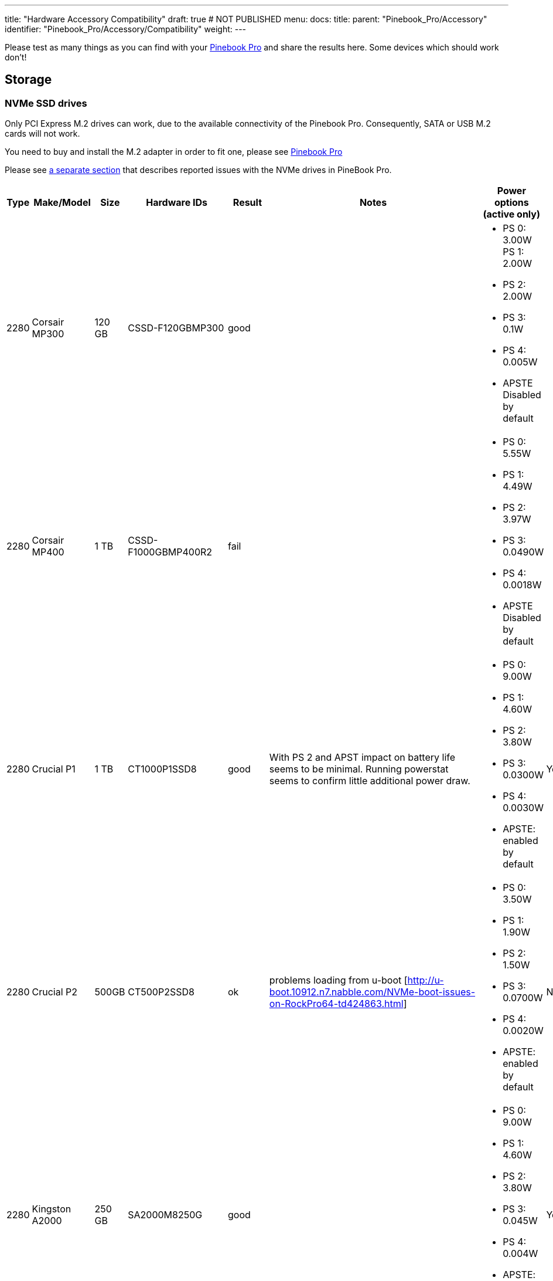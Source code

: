 ---
title: "Hardware Accessory Compatibility"
draft: true # NOT PUBLISHED
menu:
  docs:
    title:
    parent: "Pinebook_Pro/Accessory"
    identifier: "Pinebook_Pro/Accessory/Compatibility"
    weight: 
---

Please test as many things as you can find with your link:/documentation/Pinebook_Pro[Pinebook Pro] and share the results here. Some devices which should work don't!

== Storage

=== NVMe SSD drives

Only PCI Express M.2 drives can work, due to the available connectivity of the Pinebook Pro.  Consequently, SATA or USB M.2 cards will not work.

You need to buy and install the M.2 adapter in order to fit one, please see link:/documentation/Pinebook_Pro#Using_the_optional_NVMe_adapter[Pinebook Pro]

Please see link:/documentation/Pinebook_Pro/Troubleshooting#NVMe_SSD_issues[a separate section] that describes reported issues with the NVMe drives in PineBook Pro.

|===
|Type | Make/Model | Size | Hardware IDs | Result | Notes | Power options (active only) | Save power setting?

| 2280 | Corsair MP300 | 120 GB | CSSD-F120GBMP300 | good | a| * PS 0: 3.00W PS 1: 2.00W +
* PS 2: 2.00W +
* PS 3: 0.1W +
* PS 4: 0.005W +
* APSTE Disabled by default |

| 2280 | Corsair MP400 | 1 TB | CSSD-F1000GBMP400R2 | fail | a| * PS 0: 5.55W +
* PS 1: 4.49W +
* PS 2: 3.97W +
* PS 3: 0.0490W +
* PS 4: 0.0018W +
* APSTE Disabled by default |

| 2280 | Crucial P1 | 1 TB | CT1000P1SSD8 | good | With PS 2 and APST impact on battery life seems to be minimal. Running powerstat seems to confirm little additional power draw. a| * PS 0: 9.00W +
* PS 1: 4.60W +
* PS 2: 3.80W +
* PS 3: 0.0300W +
* PS 4: 0.0030W +
* APSTE: enabled by default | Yes

| 2280 | Crucial P2 | 500GB | CT500P2SSD8 | ok | problems loading from u-boot [http://u-boot.10912.n7.nabble.com/NVMe-boot-issues-on-RockPro64-td424863.html] a| * PS 0: 3.50W +
* PS 1: 1.90W +
* PS 2: 1.50W +
* PS 3: 0.0700W +
* PS 4: 0.0020W +
*  APSTE: enabled by default | No

| 2280 | Kingston A2000 | 250 GB | SA2000M8250G | good |  a| * PS 0: 9.00W +
* PS 1: 4.60W +
* PS 2: 3.80W +
* PS 3: 0.045W +
* PS 4: 0.004W +
* APSTE: enabled by default | Yes

| 2280 | Kingston A2000 | 1 TB | SA2000M81000G | good |  | same as 250 GB | Yes

| 2280 | Kingston KC2500 | 2 TB | SKC2500M82000G | good | PCB too thick for supplied holder nut, used another one | same as A2000 models above | Yes

| 2280 | Kingston NV1 | 250 GB  | SNVS/250G | good | Kingston's specifications claim that the 250 GB model consumes 1.5W max, but smartctl/nvme-cli report much higher values. The drive appears to be fully stable. a| * PS 0: 6.00W +
* PS 1: 3.00W +
* PS 2: 1.50W +
* PS 3: 0.025W (non-op) +
* PS 4: 0.004W (non-op) +
* APSTE: enabled by default | Battery drain feels high. Not sure how to confirm APST is really working.

| 2242 | Toshiba OCZ RC 100 | 240 GB | RC100-M22242-240G | good | | |

| 2242 | Lexar NM520 | 256 GB | LNM520-256RBNA | good |For some data on power use and performance, see https://forum.pine64.org/showthread.php?tid=9029[here.]  a| * PS 0: 3.05W +
* PS 1: 2.44W +
* PS 2: 2.02W | No.  See https://forum.pine64.org/showthread.php?tid=8737&pid=56481#pid56481[workaround].

| 2280 | XPS SX8200 | 512 GB | ASX8200PNP-512GT-C | good | Performed https://forum.pine64.org/showthread.php?tid=8322[these] steps for physical installation.  Currently rooting from drive. | |

| 2280 | Intel 660p M.2 | 512 GB | SSDPEKNW512G8X1 | good | PS 1 (2.70W) will work without issues, even under heavy load. Recommended over PS 2, as PS 2 will incur an additional 80% performance penalty. APSTE shows enabled but drive does not support it. a| * PS 0: 3.50W +
* PS 1: 2.70W +
* PS 2: 2.00W | No

| 2280 | Intel 660p M.2 | 1 TB | SSDPEKNW010T8X1 | good | a| * PS 0: 4.00W +
* PS 1: 3.00W +
* PS 2: 2.20W +
* APSTE Disabled by default | No

| 2280 | Intel 660p M.2 | 2 TB | SSDPEKNW020T8 | good | https://forum.pine64.org/showthread.php?tid=7524&pid=49300#pid49300[Performance tests results] a| * PS 0: 5.50W +
* PS 1: 3.60W +
* PS 2: 2.60W +
* PS 3: 0.0300W +
* PS 4: 0.0040W | No

| 2280 | Intel 760p M.2 | 128 GB | SSDPEKKW128G8 | good | Firmware Revision 004C a| * PS 0: 9.00W +
* PS 1: 4.60W +
* PS 2: 3.80W +
* PS 3: 0.045W +
* PS 4: 0.004W +
* APSTE: disabled by default with 4.4 kernel (mrfixit Debian), enabled by default with 5.6 kernel (Manjaro KDE) | Yes

| 2280 | Intel 760p M.2 | 256 GB | SSDPEKKW256G8 | good | Firmware Revision 004C a| * PS 0: 9.00W +
* PS 1: 4.60W +
* PS 2: 3.80W +
* PS 3: 0.045W +
* PS 4: 0.004W +
* Need to use lower power. |

| 2280 | integral 256GB SSD M.2 2280 NVME | 256 GB | INSSD256GM280NM1 | usable |  | PS 0: 9.00W | No

| 2280 | PNY CS1030 | 500GB | CS1030 | good | a| * PS 0: 4.50W +
* PS 1: 2.70W +
* PS 2: 2.16W +
* PS 3: 0.0700W +
* PS 4: 0.0050W +
* APSTE: Enabled|

| 2280 | PNY CS3030 | 1 TB | M280CS3030-1TB-RB | | a| * PS 0: 10.57W +
* PS 1: 7.00W +
* PS 2: 5.22W +
* PS 3: 0.0490W +
* PS 4: 0.0018W +
* APSTE: |

| 2280 | Samsung 970 EVO Plus | 250 GB | MZ-V7S250BW | fail | Tested on Manjaro-ARM as root drive. Limited to PS 2 and Volatile Write Cache off gives the most stable results, but it will still hang on a hdparm test. | |

| 2280 | Samsung 970 EVO Plus | 500 GB | MZ-V7S500 | fail | Too power hungry? a| * PS 0: 6.2W +
* PS 1: 4.3W +
* PS 2: 2.1W |

| 2280 | Samsung 970 EVO | 1 TB | MZ-V7E1T0BW | fail | Too power hungry? | |

| 2280 | Samsung 970 PRO | 1 TB | MZ-V7P1T0BW | good |  a| * PS 0: 6.20W +
* PS 1: 4.30W +
* PS 2: 2.10W +
* PS 3: 0.04W +
* PS 4: 0.005W +
* APSTE: enabled by default | Yes

| 2280 | Samsung 980 | 1 TB | SSD 980 1TB | good | Firmware version 2B4QFXO7 a| * PS 0: 5.24W +
* PS 1: 4.49W +
* PS 2: 2.19W +
* PS 3: 0.05W +
* PS 4: 0.005W +
* |

| 2230 | Samsung 991 | 128 GB | MZ-9LQ128A | Fail | Using as a boot drive. Will randomly lock up during use or during boot. a| * PS 0: 4.83W +
* PS 1: 3.54W +
* PS 2: 3.04W +
*  PS 3: 0.0500W +
*  PS 4: 0.0050W | No

| 2280 | Silicon Power P34A60 | 1TB | SP001TBP34A60M28 | Usable | Power eager, but doesn't seem to use all 9W all the time, only under heavy I/O | PS 0: 9W | N/A

| 2280 | Silicon Power P34A60 | 256 GB | SPCC M.2 PCIe SSD | detected | ASIN B07ZH6QR8Q "Silicon Power PCIe M.2 NVMe SSD 256GB Gen3x4" / PCIe A60 a| * PS 0: 6.77W +
*  PS 1: 5.71W +
*  PS 2: 5.19W +
* APSTE Enabled by default | No

| 2280 | Silicon Power P34A60 | 256 GB | ??? | fail | Isn't detected | |

| 2280 | Sabrent Rocket | 256 GB | SB-ROCKET-256 | good | | | No

| 2242 | Sabrent Rocket Nano | 512 GB | SB-1342-512 | good* | No touchpad issues, didn't trim NVME adapter board. (* Might be too power hungry. More testing needed.) | |

| 2242 | Sabrent Rocket | 1 TB | SB-RKTQ-1TB | good | a| * PS 0: 5.55W +
* PS 1: 4.49W +
* PS 2: 3.97W +
* PS 3: 0.049W +
* PS 4: 0.0018W +
* APSTE: available | Yes

| 2280 | MyDigitalSSD SBXe | 960 GB | | good | | APST enabled. Power states N/A | N/A

| 2280 | HP SSD EX900 | 250GB | | good | No low-power modes available | |

| 2280 | HP SSD EX950  | 512GB | | good | Unsure about low-power modes | |

| 2280 | WD GREEN SN350 | 480GB | WDC WDS480G2G0C-00AJM0 | good | Booted successfully from NVMe (Manjaro) a| * PS 0: 3.50W +
* PS 1: 2.70W +
* PS 2: 1.90W +
* APSTE Enabled by default | No

| 2280 | WD BLUE SN550 | 1TB | WDC WDS100T2B0C-00PXH0 | good | Booted successfully from NVMe (Bionic MATE) a| * PS 0: 3.50W +
* PS 1: 2.70W +
* PS 2: 1.90W +
* PS 3: 0.0250W +
* PS 4: 0.0050W +
* APSTE Disabled by default | N/A

| 2280 | WD Blue SN550 | 500GB | WDC WDS500G2B0C-00PXH0 | good | a| * PS 0: 3.50W +
* PS 1: 2.40W +
* PS 2: 1.90W +
* APSTE enabled by default with 5.9 kernel (Manjaro XFCE) | No

| 2280 | WD Blue SN500 | 500GB | WDS500G1B0C | fail | Works OK on power state 2 (2.5W), but hangs the system whenever there is intense IO (peak draw) on the drive | |

| 2242 | WD PC SN520 | 256GB | SDAPMUW-256G-1101 | good | a| * APSTE enabled by default +
* PS 0: 2.6W +
* PS 1: 2.6W +
* PS 2: 1.7W |

| 2280 | WD PC SN530 | 256GB | SDBPNPZ-256G-1002 | good | Works on AC power with defaults settings, but causes kernel panics on battery, unlesss limited to PS 1 that fixes this. a| * APSTE enabled by default +
* PS 0: 3.5W +
* PS 1: 2.4W +
* PS 2: 1.9W | No. Fixed by systemd script, see link:/documentation/Pinebook_Pro/Using-the-optional-NVMe-adapter/[Post NVMe install power limiting].

| 2280 | WD PC SN730 | 512GB | SDBPNTY-512G-1032 | good | No touchpad issues. Works after latest updates. a| * APST enabled by default +
* PS 0: 5.50W +
* PS 1: 3.50W +
* PS 2: 3.00W +
* PS 3: 0.0700W +
* PS 4: 0.0025W | No

| 2280 | WD BLACK SN750 | 250GB | WDS250G3X0C-00SJG0 | good | No touchpad issues, didn't trim NVME adapter board. a| * APSTE disabled by default +
*  PS 0: 5.00W +
* PS 1: 3.50W +
* PS 2: 3.00W |

| 2280 | WD BLACK SN750 | 500GB | WDS500G3X0C-00SJG0 | good | No tp issues. had to charge battery for 20% initially. a| * APSTE disabled by default +
*  PS 0: 5.50W +
* PS 1: 3.50W +
* PS 2: 3.00W +
* PS 3: 0.07W +
* PS 4: 0.0025W |

| 2280 | WD BLACK SN750 | 1TB | WDS100T3X0C-00SJG0 | mixed a| * Drive works as expected (so far) though with 50% reduction in battery life. +
* Unable to set power mode (due to APST being enabled?). Also unable to suspend PineBook Pro with NVMe drive attached. From dmesg: `rockchip-pcie f8000000.pcie: PCIe link enter L2 timeout` +
* PM: dpm_run_callback(): rockchip_pcie_suspend_noirq+0x0/0x100 returns -110 +
* PM: Devvice f8000000.pcie failed to suspend noirq: error -110 +
* PM: no irq suspend of devices failed
a| * APST enabled by default +
* PS 0: 6.00W +
* PS 1: 3.50W +
* PS 2: 3.00W +
* PS 3: 0.1000W +
* PS 4: 0.0025W | No

| 2242 | KingSpec NE-512 | 512 GB | NE512 | good | a| * APST enabled +
* Power states N/A | N/A

| 2230 | Kioxia BG4 256GBTB| 256 GB | KBG40ZNS256G | good | a| * APST enabled by default +
* Power states PS 0: 3.60W +
* PS 1: 2.60W +
* PS 2: 2.20W +
* PS 3: 0.005W +
* PS 4: 0.005W |

| 2280 | Patriot P300 | 256 GB | P300P256GM28US | good | Booted successfully with / on NVMe and /boot on eMMC (Armbian Buster) a| * APSTE disabled by default +
*  PS 0: 4.50W +
*  PS 1: 2.70W +
*  PS 2: 2.16W +
* PS 3: 0.07W +
* PS 4: 0.002W|

| 2280 | Team Group MP33 | 128 GB | TM8FP6128G0C101 | good   | | |

| 2280 | Team Group MP34 | 512 GB | TM8FP6512G0C101 | fail  a| * APST enabled by default and scripts do not change the power mode.  +
* Higher power consumption modes cause the PBP to crash | PS 0 5.55W  +
* PS 1 4.49W +
* PS 2 3.97W  +
* PS 3 0.0490W  +
* PS 4 0.0018W |No

| 2280 | Digifast Ace | 256 GB | DGFA256M2L01 | good  |No touchpad issues. Board not trimmed. a| * PS 0 6.77W  +
* PS 1 5.71W +
* PS 2 5.19W  +
* PS 3 0.0490W  +
* PS 4 0.0018W |Yes

| 2280 | Toshiba XG6 | 256 GB | KXG60ZNV256G | good |  a| * PS 0: 6.00W +
* PS 1: 2.70W +
* PS 2: 1.30W +
* PS 3: 0.0500W +
* PS 4: 0.0050W +
* PS 5: 0.0030W +
* APSTE: enabled by default | No

| 2280 | SK hynix Gold P31 gen3 | 500 GB | SHGP31-500GM-2   | good | SvenKiljan's arch+towboot with 5.15.8-1-manjaro arm kernel ps1:574.65MB/s (ps0 0.500-2.1GB/s)343 MB/s r/w ps2:63.78-187/45.1 MB/s r/w  on encrypted root /tmp a| * PS 0: 6.30W  +
* PS 1: 2.40W   +
* PS 2: 1.90W  +
* PS 3: 0.0500W  +
* PS 4: 0.0040W +
* APSTE: enabled | No, see "workaround(cron job+nvme-cli)"

|===

=== microSD Cards

|===
|Type | Make/Model | Hardware IDs | Result | Notes

|SD Card | Samsung Evo Select 512GB | MB-ME512GA/AM | good |

|SD Card | Samsung Evo Select 32GB | MB-ME32GA/AM | Good | Works as expected

|SD Card | Samsung Evo Plus 64GB | | good | Hdparm tested 44MBps read speeds

|SD Card | Sandisk Ultra 400GB | | good | Works fine as a storage extension. Mounted for pictures, etc.

|SD Card | Sandisk Ultra 16GB | | fail | Works for a short period of time but locks up completely after a certain amount of written data
eMMC
|SD Card | Sandisk Ultra 32GB | | good | Worked fine for booting a live image so I could install an OS onto the integrated eMMC storage

|SD Card | Sandisk Ultra 64GB (Old from 2015) | | fail | ^

|SD Card | Sandisk Ultra Plus 64GB | | good |

|SD Card | Sandisk Ultra Plus 128GB | | good |

|SD Card | Sandisk Extreme 64GB | | good | Speeds seem a little slow (67MB/s read compared to 160MB/s rating) but response time and reliability is good

|SD Card | Sandisk Extreme 1TB | | good | Tested 68.9MB/s read, 48.3MB/s write and 0.51ms access time

|SD Card | Sandisk Extreme Pro 64GB | | good |
|===

== USB hardware

=== USB Card Readers

Standalone card readers only, please; see below for multifunction devices.

|===
|Type | Make/Model | Hardware IDs | Result | Notes

|USB-2 SDHC reader | Sandisk MobileMate+ | 0781:b2b3 | good |

|USB-3 SDHC/CF reader | Transcend TS-RDF8K | 8564:4000 | good |

|USB-3 SD/Micro SD | Beikell | | good |
|===

=== USB Networking

Standalone network devices only, please; see below for multifunction devices

|===
|Type | Make/Model | Hardware IDs | Result | Notes

|USB-2 Fast Ethernet adapter | Realtek RTL8152 | 0bda:8152 | good |

|USB-2 Ethernet adapter | ASIX AX77882 | 0b95:7720 | good |

|USB 3 to Gigabit Ethernet Adapter | Pluggable USB 3.0 to Ethernet Gigabit (ASIX AX88179 chipset) | 0b95:1790 | good |

|USB WiFi Dongle | TP-Link TL-WN725N | 0bda:8179 | good | RTL8188EUS, Driver=rtl8188eu from MrFixit stock Debian, works better than internal Broadcom, but signal still not great, https://www.amazon.com/gp/product/B008IFXQFU/

|USB WiFi Dongle | Shenzhen Dudes Tech #8541553244 | 0bda:c811 | mixed | plug/play on stock Armbian Buster with driver rtl8821cu; could not get operating driver built on MrFixit Debian or Manjaro KDE Plasma. Works 2x+ better than internal Broadcom on Armbian. https://www.amazon.com/gp/product/B07F595V22/

|USB WiFi Dongle | Edimax EW-7811Un | 7392:7811 | good | Plug and play on Manjaro ARM and stock Debian from official images with driver rtl8192cu. https://www.amazon.com/gp/product/B003MTTJOY/
|===

=== USB Multifunction Devices

|===
|Type | Make/Model | Hardware IDs | Result | Notes

|USB-C Hub | Samsung EE-P5000 |  | Power is passed through from hub to Pinebook Pro; Ethernet, HDMI, and USB-A do not work |

|USB-C Hub | Insignia NS-PU378CHM |  | Power is passed through from hub to Pinebook Pro; USB-A works; HDMI does not work |

|USB-C Hub | Dell WD19TB |  | Power is passed through from hub to Pinebook Pro; Ethernet and USB-A work; Neither Display Port nor HDMI work; audio not tested |

|USB-C Hub | Totu 8-in-1 | 058f:8468, 2109:0817 USB3, 1a40:0801, 2109:2817 USB2, bda:8153 RTL8153 Gigabit Ethernet | Network, USB, Card Reader, Power Good, HDMI Not Working | Amazon Smile [https://smile.amazon.com/gp/product/B07FX2LW35/]

|USB-C Hub | Delock 87721 | | Network Works, USB Works, Card Reader not tested, Power Good, HDMI Works but does not show as an extra output in X. It just mirrors the default display | Delock 87721 [https://www.delock.de/produkte/G_87721/merkmale.html?setLanguage=en]

|USB-3 combo hub (network, card slots, USB ports) | generic | 05e3:0610 hub, 0bda:8153 gigE, 05e3:0743 card reader | Network good, USB ports good, card reader good |

|USB-C combo hub (network, card slots, USB ports) | generic | 05e3:0612 hub, 0bda:8153 realtek gigE | Network good, USB ports fail, card reader fail |

|5-1 USB-C hub | https://www.aliexpress.com/item/32954358411.html[from aliexpress] |  05e3:0626 hub | HDMI, Network, USB-3, USB-C PD http://www.sympato.ch/~dryak/files/usbc-dock.jpg[good] | Might need changing orientation or USB-C cable

|4 Port USB 3 NIC | Delock 62966 | | good | 4 individually controllable Gigabit Ethernet Ports. Consider using it with own power supply

|USB-C combo hub | https://www.amazon.com/gp/product/B07XKRGQQ2/[from Amazon] | 0c76:161f 0c45:6321 2109:0813 1a40:0101 | good | Everything works: AltMode DP, Ethernet, SD card, USB-A and C, and charging using the stock Debian, and Ubuntu.

|USB-C dock | i-Tec USB-C Metal Nano Dock 4K HDMI w/ LAN | 0bda:0411 hub, 0bda:8153 ethernet | mixed | plug & play with Manjaro, HDMI tested w/ fullHD only, works but only in one polarity. Sound output works, USB hub works. HDMI output may not be recognized by Plasma if dock is connected with HDMI port disconnected. NIC recognized by kernel, but untested if link actually works. USB power delivery works only in one polarity. Unfortunately HDMI works with opposite polarity than USB PD.

|USB-C dock | Planet Computers Gemini USB-C hub | 0bda:0411 hub, 0bda:8153 ethernet | good | USB works, NIC recognized by kernel, but untested if link actually works. Interestingly, dmesg shows unconnected alternate mode DP, but no connector is present. It seems as if PlanetCom actually made custom version of above i-Tec device.

|USB-C dock | DELL USB-C to HDMI/VGA/Ethernet/USB 3.0 DA200g | idVendor=05e3, idProduct=0610, bcdDevice=49.70 | mixed | USB works, detected as u port USB hub, the rest is not working

|USB-C dock | Lenovo ThinkPad 40A9 | 17ef:3063 17ef:1021 17ef:1026 17ef:3060 17ef:3062 17ef:1025 | mixed | USB hub works, audio device works, ethernet device works, display does NOT despite plug's orientation

|USB-C Hub | CableCreation 7-in-1 USB C Hub SKU: CD0786 | 0bda:8153 2109:0817 2109:8888 2109:2817 | mostly | Works, but workaround needed for DP alt-mode. Need to have the hub plugged in, sans passthru charger, on boot. plugging in after boot causes errors in dmesg. Seems to be the exact same hardware as Insignia NS-PUCHUB219
|===

=== USB C alternate mode DP

Note that only USB C alternate mode Display Port will pass video. Any HDMI, DVI or VGA port must be converted internally by the device from Display Port - or the device won't work for video.
|===
|Type | Make/Model | Hardware IDs | Result | Notes

|USB-C to HDMI adapter 201018 | Cable Matters | | good | Tested up to 1080p30, audio works

|USB-C to HDMI adapter | Choetech HUB-H06 | | good | Advertises support for 4K@60Hz, tested up to 1080p@60Hz, worked in both Debian and Manjaro 2020-04-04

|USB-C to HDMI adapter | generic | | good | Tested up to 4k60

|USB-C to DP Adapter | OrxnQ | 04b4:5210 | good | Advertises support for 4K@60Hz, tested up to 1080p. Only FullHD resolutions available on Debian.

|USB-C HDMI adapter (DP-alt mode) | QGeeM | | good | Manjaro 2020-01-25

|USB C Hub  to HDMI VGA SD TF Card Reader 3USB 3.0 and USB C Power Pass-Through Port  | MOKiN| | good | tested to 1080p, sdcards can read from one write to another  --Manjaro 2020-11-11  https://smile.amazon.com/gp/product/B07MP9P6B7/

|USB-C combo hub (HDMI, network, card slots, USB ports) | generic | | fail |

|USB-C combo hub (HDMI, VGA, Ethernet, card slots, USB 2 & 3 | Powlaken | 05e3:0610 0bda:8153 | USB, Power, Ethernet and SD good, HDMI and VGA fail |

|USB-C Dock (HDMI, VGA, Ethernet, microSD/SD card slots, 2 USB 3 Ports, 1 USB-C Port, USB-Power Passthru | Digitus DA-70865 | | USB, Ethernet and MicroSD/SD good, video crashes System (fail). | Tested on Manjaro w/ Kernel 5.5. You have to turn the USB-C connector upside down for it to work. Video seems to be a driver issue.

|USB-C Dock (HDMI, VGA, Ethernet, microSD/SD card slots, 2 USB 3 Ports, 1 USB-C Port, USB-Power pass-through) | generic | | Ethernet and MicroSD/SD good, USB fail, video up to 1080p. | https://forum.pine64.org/showthread.php?tid=8728

|USB-C Dock (DP, HDMI, 1Gbps Ethernet, SD card slot, 2 USB 3 Ports, USB-C power in port | goFanco | | DP, Ethernet & USB good, (HDMI & SD card untested). Video tested good to 1080p | Tested on default Debian

|USB-C Dock (HDMI, USB 3.0 x 2, USB-C PD Pass Thru Power Port Up to 100W, SD/TF Card Reader | Hiearcool 7-in-1 | | HDMI, USB, Power Port good, SD/TF Reader fail | Default Debian

|USB-C 3.0 Multi-Port Hub (HDMI, USB 3.0 x 1, USB-C charge only) | Linden LITCAD17 | | HDMI and USB good, Power Port fail | Default Debian & ayufan Ubuntu

|USB-C to DP adapter | Nekteck | 04b4:5210 | good | Shows up as "Cypress Semiconductor Corp. Billboard Device" in lsusb and dmesg output. Works in latest Manjaro (as of January 26, 2020) with no issues. Only FullHD resolutions available on Debian.

|USB-C to HDMI adapter | MHL TH002 | | good | Tested at 1080p@60

|USB-C combo hub (USB-C power, HDMI, 2xUSB, 1xUSB-C(no power)) | Baseus | | good |

|USB-C Travel Dock with DP ALT-MODE | Targus DOCK411-A | 0835:2a01 (BILLBOARD DEVICE) 0bda:8153 (RTL8153 GbE Adapter) | GbE: works, HDMI: works, USB3.0 port: works, VGA: unknown | HDMI@1080p@60Hz: works OK, HDMI@4K@30Hz: works but buggy. GbE is only picked up when the USB C is plugged in with one certain side facing upwards. It is not detected the other way around. (Sounds weird, but reproduced it multiple times.)

|USB-C to DP adapter | MediaGearPro AC0011 | 2109:0100 (USB 2.0 BILLBOARD) | DP: works | Only 1080p@60Hz is available, 4K resolutions not possible in contrast to what the manufacturer claims.

|USB-C to DP cable | Generic on ebay |  | good but with issues | Had some wonky framerates when tested on a 144hz monitor, 60hz mode was actually sent as ~48hz, 120hz mode was actually sent at ~112hz and 144hz mode was actually sent at ~120hz

|UGREEN Hub USB C 9 in 1 HDMI and VGA | UGREEN | | good | VGA and HDMI works but not at the same time. HDMI audio not tested. Switching between HDMI and VGA need to replug the hub.

|USB-C Dock 6-in-1 HDMI | Ugreen 50771 | | HDMI: works, Ethernet: works, 3x USB: works, USB-PD: works | Tested on Manjaro 2020/03/18 Works USB-C PD Chargers provided they can do 5V3A, works with 5V3A USB-C Raspberry Pi 4 power supply (Doesn't work with 5V2A USB-C). No HDMI Audio.

|USB-C to DP cable | https://www.amazon.es/gp/product/B01N5RFAI4/[CHOETECH V-XCP-0012BK] | | good |

| https://www.apple.com/ca/shop/product/MQ4H2AM/A/thunderbolt-3-usb%E2%80%91c-cable-08-m[Thunderbolt 3 (USB‑C) Cable (0.8 m)] | Apple | | Display Port Alternate Mode: Fails, USB-PD: works | Tested on Manjaro 2020/05/29 - Charges but no video

|USB-C to HDMI cable | Planet Computers USB-C to HDMI cable |  | fail | does not work regardless of orientation in USB slot

|USB-C combo hub | Moreslan 11in1 (https://www.amazon.fr/gp/product/B08397B66G) | | good | GbE: OK, HDMI: OK, 4 USB ports: OK, Power via USB-C: OK, microSD: OK, TFT: OK, Jack: OK, VGA: Not tested; UPDATE: HDMI Display not working anymore since Manjaro release 20.08

|USB-C Multiport Adapter | https://www.wentronic.com/en/usb-ctm-multiport-adapter-hdmi-ethernet-pd-white-62105[Goobay 62105] | | Fail | GbE: OK, UBS port: OK, Power via USB-C: OK, HDMI: Does generate an image, but it jumps X pixels right from time to time (4K@30 and FHD)

| USB Type-C to HDMI Adapter | Insignia NS-PU369CH-WH | 0bda:5400| good | tested on kernel 5.5.0, video out works, audio not tested

| Portable USB Display | UPerfect 15.6 inches 1080P Portable Monitor Stand for Mobile Touchscreen (https://www.uperfectmonitor.com/collections/15-6-inches-portable-monitor/products/15-6-inches-1080p-portable-monitor-stand) | | Power via USB-C: works, DP-Alt video: works, Touchscreen fails | Tested on armbian on 20210820
|===

=== USB other

|===
|Type | Make/Model | Hardware IDs | Result | Notes

|Wireless Mouse | Logitech M705 Marathon | | good | Uses Logitech receiver. Battery level detected in power settings.

|Wireless Mouse | Logitech G305 | | good | Uses Logitech receiver

|Gamepad | Sertronics SNES Style Controller | | good | Tested in retroarch, Sertronics is also known as Berrybase

|Drawing tablet | XP Pen G430s | 28bd:0913 | good | Hardware works, official software not used, tablet was configured using udev rules which are more functional than official software anyway

|Yubikey original | Yubico | 1050:0010 | good |

|DAC | FiiO BTR5 | 2972:0047 | Good | Only tested via USB. Have not tried on Bluetooth. |

|===

== Bluetooth hardware

|===
|Type | Make/Model | Hardware IDs | Result | Notes

|Bluetooth Headphones | COWIN SE7 Noise Cancelling Headphones | | good | Pairs and plays audio with stock Debian OS.  More detail https://forum.pine64.org/showthread.php?tid=8192&pid=60682#pid60682[here].

|Bluetooth Headphones | DO-SV-BTIES03 | | good | Tested on Manjaro ARM - kde

|Bluetooth Headphones | JBL LIVE400BT | | good | Connect very rapidly. Sometimes there is some sort of lagging to the sound stream, fix includes disconnecting them from Bluetooth and turning them off. Sound quality is good.

|Bluetooth Headphones | JBL LIVE650BTNC | | good | Have 2, both connect very rapidly. Sometimes there is some sort of lagging to the sound stream, fix includes disconnecting them from Bluetooth and turning them off. General sound quality is good.

|Bluetooth Headphones | Sony WH-1000XM2 | | good* | Needs pulseaudio-module-bluetooth. *Recording untested.

|Bluetooth Headset | BlueAnt Ribbon | 7252A-RB | good | a2dp mode works, headset mode seems to work, out of box with manjaro

|Bluetooth Headset & USB Audio | Sony SBH90C | | good | Works well connected via USB Type-C and Bluetooth.

|Bluetooth Headset | TaoTronics TT-BH090 | | good | Microphone not tested but should work as expected of a normal Linux machine

|Bluetooth Keyboard | Logitech MX Keys | | good | Battery level is not detected over bluetooth, detected when using the logitech receiver

|Bluetooth Mouse | Fenifox low profile | MX106-Black | good |

|Bluetooth Mouse | HP Z5000 | E5C13AA | good |

|Bluetooth Mouse | Logitech M535 | 910-004432 | good |

|Bluetooth Mouse | Logitech M557 |  | good |

|Bluetooth Mouse | Logitech MX Anywhere 2 | | good |

|Bluetooth Mouse | Logitech MX Ergo | | good | Works flawlessly both on Manjaro and Armbian.

|Bluetooth Mouse | Logitech MX Vertical | | good | Battery level is not detected over bluetooth, detected when using the logitech receiver

|Bluetooth Mouse | Logitech Triathlon M720 | | good |

|Bluetooth Mouse | Logitech Ultra-Thin Touch Mouse | | good | Detects battery level as "keyboard"

|Bluetooth Mouse | Media-tech | MT1120 BT5.2 | good |

|Bluetooth Mouse | Microsoft Bluetooth Mouse | RJN-00002 | good |

|Bluetooth Mouse | Technet | MGS479 | good |

|Bluetooth Speaker | Ivation Acoustix | | good | Use audio sink profile

|Bluetooth Speaker | JBL Clip 3 | | good | Works fine in Kali

|Bluetooth Trackball Mouse | Elecom Deft Pro Wired / Wireless / Bluetooth Trackball | | good | Main buttons (left, right, forward, back, scroll wheel, trackball itself work flawlesly, but without elecom software additional buttons do not work. Works in all 3 modes - wired, with wireless USB dongle and in Bluetooth mode.

|Bluetooth Trackball Mouse | Kensington Expert Wireless Trackball | | good |
|===

== Other hardware

|===
|Type | Make/Model | Hardware IDs | Result | Notes

|https://www.aliexpress.com/item/32831647303.html[USB charging cable] | - | - | good | Got the cable a while back so may not be identical to current product

|Printer | HP DeskJet Ink Advantage 3775 | | good* | Using hplip-gui: via USB and WiFi. *Only print function tested.

|Printer | Samsung Xpress SL-M2026w Laser Printer | | not working | Was not able to make it work due to the lack of drivers.
|===

